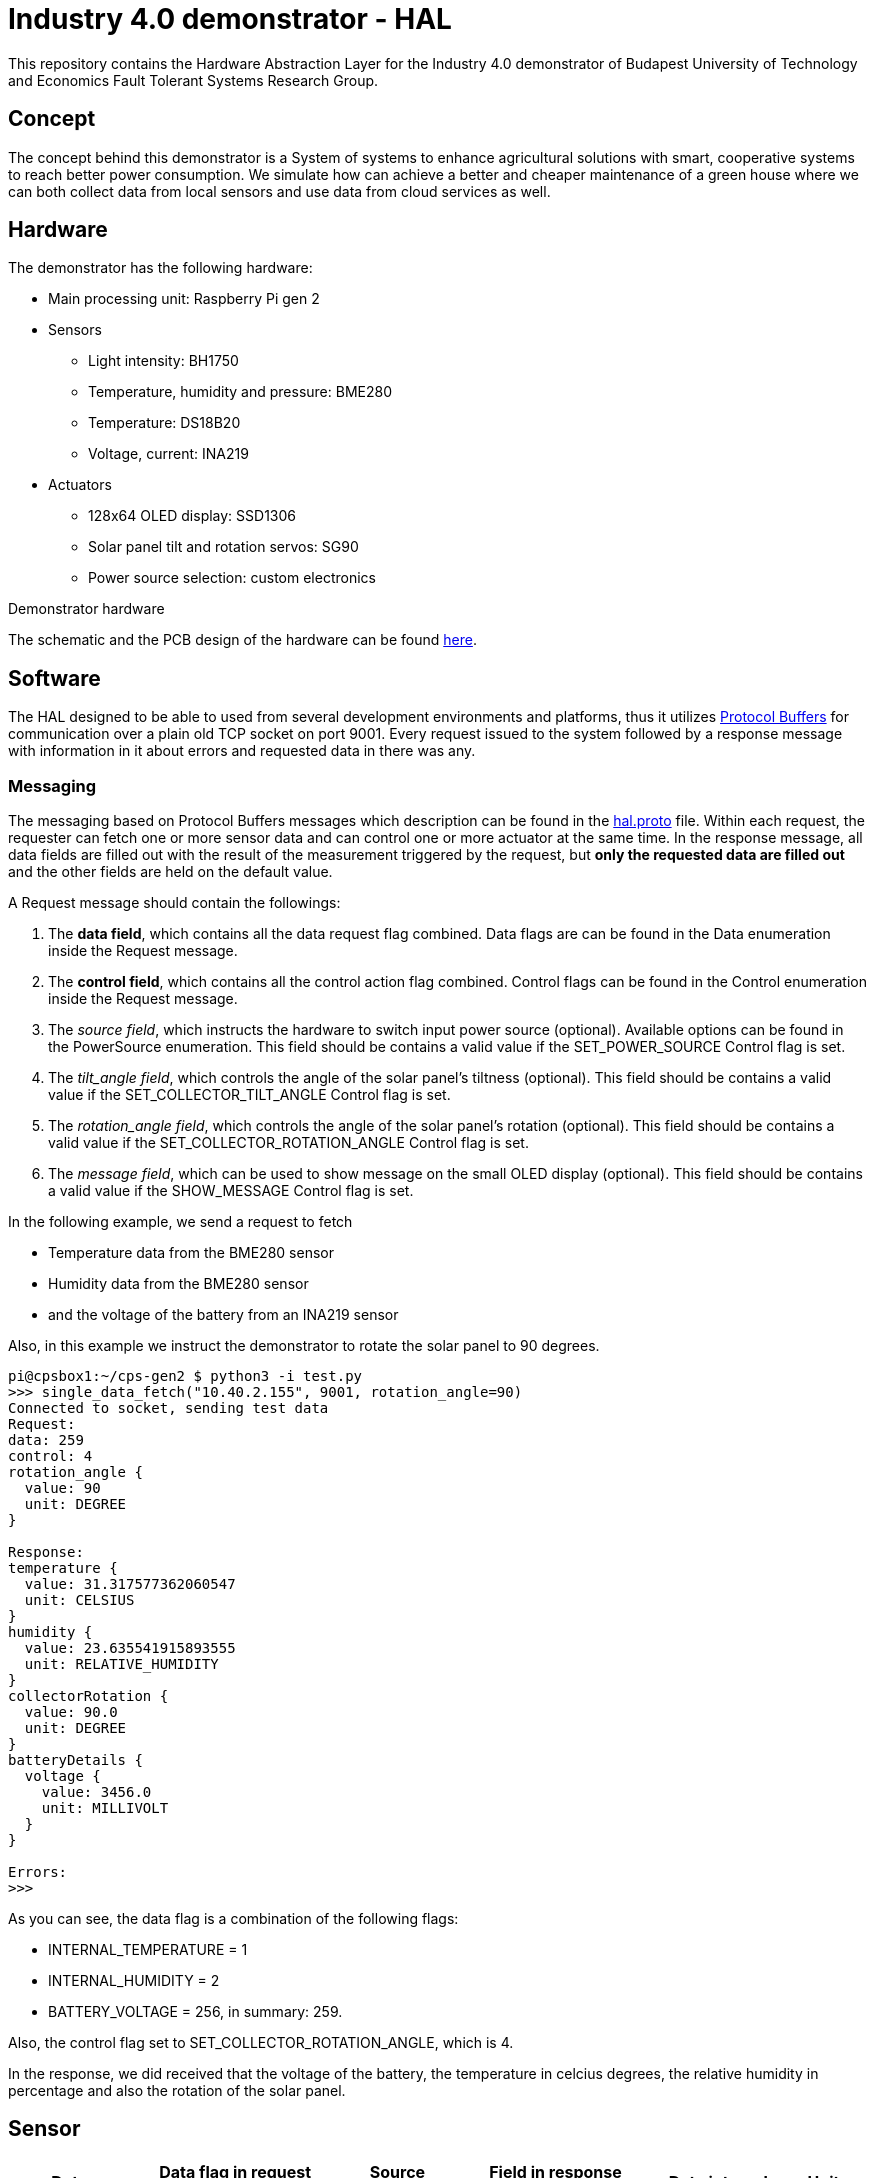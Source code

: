 = Industry 4.0 demonstrator - HAL

This repository contains the Hardware Abstraction Layer for the Industry 4.0 demonstrator of Budapest University of Technology and Economics Fault Tolerant Systems Research Group.

== Concept

The concept behind this demonstrator is a System of systems to enhance agricultural solutions with smart, cooperative systems to reach better power consumption. We simulate how can achieve a better and cheaper maintenance of a green house where we can both collect data from local sensors and use data from cloud services as well.


== Hardware

The demonstrator has the following hardware:

* Main processing unit: Raspberry Pi gen 2
* Sensors
** Light intensity: BH1750
** Temperature, humidity and pressure: BME280
** Temperature: DS18B20
** Voltage, current: INA219
* Actuators
** 128x64 OLED display: SSD1306
** Solar panel tilt and rotation servos: SG90
** Power source selection: custom electronics

Demonstrator hardware

The schematic and the PCB design of the hardware can be found link:resources/docs/hardware.pdf[here].

== Software

The HAL designed to be able to used from several development environments and platforms, thus it utilizes link:https://developers.google.com/protocol-buffers/[Protocol Buffers] for communication over a plain old TCP socket on port 9001. Every request issued to the system followed by a response message with information in it about errors and requested data in there was any.

=== Messaging

The messaging based on Protocol Buffers messages which description can be found in the link:resources/hal.proto[hal.proto] file. Within each request, the requester can fetch one or more sensor data and can control one or more actuator at the same time. In the response message, all data fields are filled out with the result of the measurement triggered by the request, but *only the requested data are filled out* and the other fields are held on the default value.

A Request message should contain the followings:

. The *data field*, which contains all the data request flag combined. Data flags are can be found in the Data enumeration inside the Request message.
. The *control field*, which contains all the control action flag combined. Control flags can be found in the Control enumeration inside the Request message.
. The _source field_, which instructs the hardware to switch input power source (optional). Available options can be found in the PowerSource enumeration. This field should be contains a valid value if the SET_POWER_SOURCE Control flag is set.
. The _tilt_angle field_, which controls the angle of the solar panel's tiltness (optional). This field should be contains a valid value if the SET_COLLECTOR_TILT_ANGLE Control flag is set.
. The _rotation_angle field_, which controls the angle of the solar panel's rotation (optional). This field should be contains a valid value if the SET_COLLECTOR_ROTATION_ANGLE Control flag is set.
. The _message field_, which can be used to show message on the small OLED display (optional). This field should be contains a valid value if the SHOW_MESSAGE Control flag is set.


In the following example, we send a request to fetch

* Temperature data from the BME280 sensor
* Humidity data from the BME280 sensor
* and the voltage of the battery from an INA219 sensor

Also, in this example we instruct the demonstrator to rotate the solar panel to 90 degrees.

....
pi@cpsbox1:~/cps-gen2 $ python3 -i test.py
>>> single_data_fetch("10.40.2.155", 9001, rotation_angle=90)
Connected to socket, sending test data
Request:
data: 259
control: 4
rotation_angle {
  value: 90
  unit: DEGREE
}

Response:
temperature {
  value: 31.317577362060547
  unit: CELSIUS
}
humidity {
  value: 23.635541915893555
  unit: RELATIVE_HUMIDITY
}
collectorRotation {
  value: 90.0
  unit: DEGREE
}
batteryDetails {
  voltage {
    value: 3456.0
    unit: MILLIVOLT
  }
}

Errors:
>>>
....

As you can see, the data flag is a combination of the following flags:

* INTERNAL_TEMPERATURE = 1
* INTERNAL_HUMIDITY = 2
* BATTERY_VOLTAGE = 256, in summary: 259.

Also, the control flag set to SET_COLLECTOR_ROTATION_ANGLE, which is 4.

In the response, we did received that the voltage of the battery, the temperature in celcius degrees, the relative humidity in percentage and also the rotation of the solar panel.

== Sensor

|===
| Data | Data flag in request message | Source sensor | Field in response message | Data interval | Unit

| Temperature
| INTERNAL_TEMPERATURE
| link:resources/docs/BST-BME280_DS001-10.pdf[BME280]
| temperature
| [-40, 85]
| °C

| Relative humidity
| INTERNAL_HUMIDITY
| link:resources/docs/BST-BME280_DS001-10.pdf[BME280]
| humidity
| [0, 100]
| %

| Pressure
| INTERNAL_PRESSURE
| link:resources/docs/BST-BME280_DS001-10.pdf[BME280]
| pressure
| [300, 1100]
| hPa

| Illuminance
| INTERNAL_ILLUMINANCE
| link:resources/docs/bh1750fvi-e-186247.pdf[BH1750]
| illuminance
| [1, 65535]
| lx

| Temperature
| EXTERNAL_TEMPERATURE
| link:resources/docs/DS18B20[DS18B20]
| externalTemperature
| [-10, 85]
| °C

| Solar panel tiltness
| COLLECTOR_TILT
| SG90 servo
| collectorTilt
| [0,90]
| °


| Solar panel rotation
| COLLECTOR_ROTATION
| SG90 servo
| collectorRotation
| [0,180]
| °

| Input power source
| POWER_SOURCE
| Custom electronics
| powerSource
| (BATTERY, EXTERNAL, COLLECTOR)
|

| Battery voltage
| BATTERY_VOLTAGE
| INA219
| batteryDetails.voltage
| [0, 4200]
| mV

| Battery current
| BATTERY_CURRENT
| INA219
| batteryDetails.current
| [0, 3200]
| mA

| Battery state
| BATTERY_STATE
| internal logic
| batteryDetails.current
| (excellent, good, bad, insufficient)
| -

| External power source voltage
| EXTERNAL_PS_VOLTAGE
| INA219
| externalPSDetails.voltage
| [0, 10000]
| mV

| External power source current
| EXTERNAL_PS_CURRENT
| INA219
| externalPSDetails.current
| [0, 3200]
| mA

| External power source state
| EXTERNAL_PS_STATE
| internal logic
| externalPSDetails.state
| (excellent, good, bad, insufficient)
| -

| Solar panel power source voltage
| COLLECTOR_PS_VOLTAGE
| INA219
| collectorPSDetails.voltage
| [0, 7000]
| mV

| Solar panel power source current
| COLLECTOR_PS_CURRENT
| INA219
| collectorPSDetails.current
| [0, 3200]
| mA

| Solar panel power source state
| COLLECTOR_PS_STATE
| internal logic
| collectorPSDetails.state
| (excellent, good, bad, insufficient)
| -


|===


